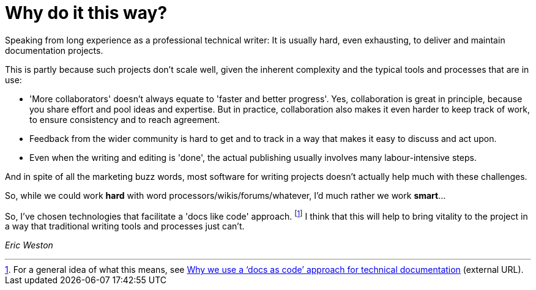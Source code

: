 = Why do it this way?

Speaking from long experience as a professional technical writer: It is usually hard, even exhausting, to deliver and maintain documentation projects.

This is partly because such projects don't scale well, given the inherent complexity and the typical tools and processes that are in use:

* 'More collaborators' doesn't always equate to 'faster and better progress'.
Yes, collaboration is great in principle, because you share effort and pool ideas and expertise.
But in practice, collaboration also makes it even harder to keep track of work, to ensure consistency and to reach agreement.
* Feedback from the wider community is hard to get and to track in a way that makes it easy to discuss and act upon.
* Even when the writing and editing is 'done', the actual publishing usually involves many labour-intensive steps.

And in spite of all the marketing buzz words, most software for writing projects doesn't actually help much with these challenges.

So, while we could work *hard* with word processors/wikis/forums/whatever, I'd much rather we work *smart*...

So, I've chosen technologies that facilitate a 'docs like code' approach.
footnote:[
For a general idea of what this means, see link:https://technology.blog.gov.uk/2017/08/25/why-we-use-a-docs-as-code-approach-for-technical-documentation/[Why we use a ‘docs as code’ approach for technical documentation^] (external URL).
]
I think that this will help to bring vitality to the project in a way that traditional writing tools and processes just can't.

_Eric Weston_